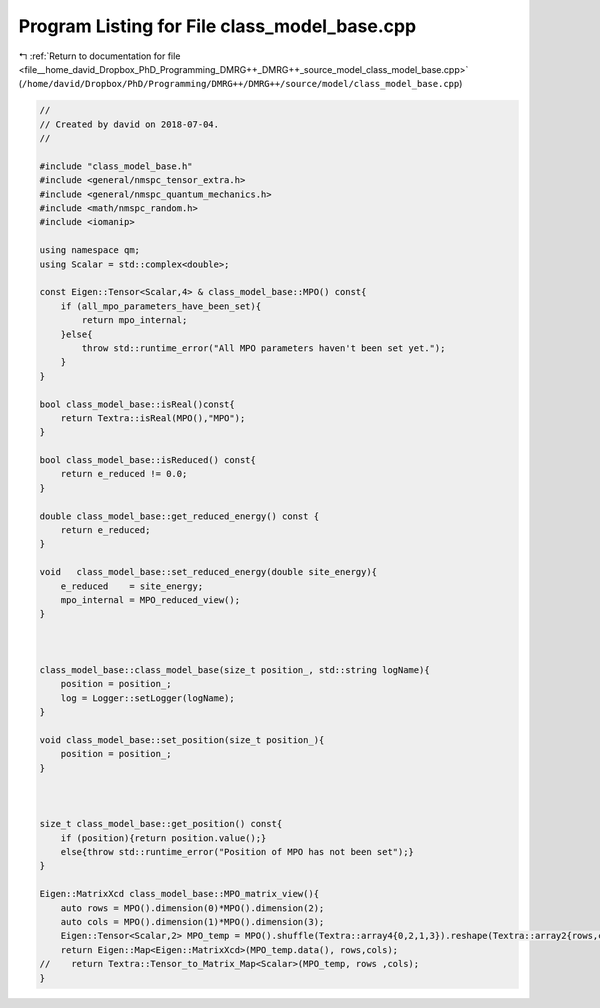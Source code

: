 
.. _program_listing_file__home_david_Dropbox_PhD_Programming_DMRG++_DMRG++_source_model_class_model_base.cpp:

Program Listing for File class_model_base.cpp
=============================================

|exhale_lsh| :ref:`Return to documentation for file <file__home_david_Dropbox_PhD_Programming_DMRG++_DMRG++_source_model_class_model_base.cpp>` (``/home/david/Dropbox/PhD/Programming/DMRG++/DMRG++/source/model/class_model_base.cpp``)

.. |exhale_lsh| unicode:: U+021B0 .. UPWARDS ARROW WITH TIP LEFTWARDS

.. code-block:: cpp

   //
   // Created by david on 2018-07-04.
   //
   
   #include "class_model_base.h"
   #include <general/nmspc_tensor_extra.h>
   #include <general/nmspc_quantum_mechanics.h>
   #include <math/nmspc_random.h>
   #include <iomanip>
   
   using namespace qm;
   using Scalar = std::complex<double>;
   
   const Eigen::Tensor<Scalar,4> & class_model_base::MPO() const{
       if (all_mpo_parameters_have_been_set){
           return mpo_internal;
       }else{
           throw std::runtime_error("All MPO parameters haven't been set yet.");
       }
   }
   
   bool class_model_base::isReal()const{
       return Textra::isReal(MPO(),"MPO");
   }
   
   bool class_model_base::isReduced() const{
       return e_reduced != 0.0;
   }
   
   double class_model_base::get_reduced_energy() const {
       return e_reduced;
   }
   
   void   class_model_base::set_reduced_energy(double site_energy){
       e_reduced    = site_energy;
       mpo_internal = MPO_reduced_view();
   }
   
   
   
   class_model_base::class_model_base(size_t position_, std::string logName){
       position = position_;
       log = Logger::setLogger(logName);
   }
   
   void class_model_base::set_position(size_t position_){
       position = position_;
   }
   
   
   
   size_t class_model_base::get_position() const{
       if (position){return position.value();}
       else{throw std::runtime_error("Position of MPO has not been set");}
   }
   
   Eigen::MatrixXcd class_model_base::MPO_matrix_view(){
       auto rows = MPO().dimension(0)*MPO().dimension(2);
       auto cols = MPO().dimension(1)*MPO().dimension(3);
       Eigen::Tensor<Scalar,2> MPO_temp = MPO().shuffle(Textra::array4{0,2,1,3}).reshape(Textra::array2{rows,cols});
       return Eigen::Map<Eigen::MatrixXcd>(MPO_temp.data(), rows,cols);
   //    return Textra::Tensor_to_Matrix_Map<Scalar>(MPO_temp, rows ,cols);
   }
